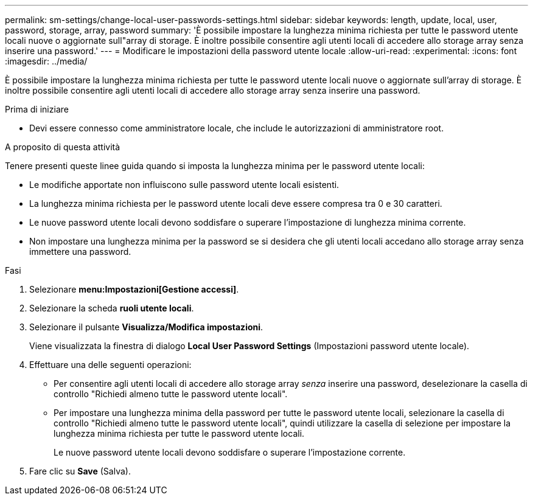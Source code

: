 ---
permalink: sm-settings/change-local-user-passwords-settings.html 
sidebar: sidebar 
keywords: length, update, local, user, password, storage, array, password 
summary: 'È possibile impostare la lunghezza minima richiesta per tutte le password utente locali nuove o aggiornate sull"array di storage. È inoltre possibile consentire agli utenti locali di accedere allo storage array senza inserire una password.' 
---
= Modificare le impostazioni della password utente locale
:allow-uri-read: 
:experimental: 
:icons: font
:imagesdir: ../media/


[role="lead"]
È possibile impostare la lunghezza minima richiesta per tutte le password utente locali nuove o aggiornate sull'array di storage. È inoltre possibile consentire agli utenti locali di accedere allo storage array senza inserire una password.

.Prima di iniziare
* Devi essere connesso come amministratore locale, che include le autorizzazioni di amministratore root.


.A proposito di questa attività
Tenere presenti queste linee guida quando si imposta la lunghezza minima per le password utente locali:

* Le modifiche apportate non influiscono sulle password utente locali esistenti.
* La lunghezza minima richiesta per le password utente locali deve essere compresa tra 0 e 30 caratteri.
* Le nuove password utente locali devono soddisfare o superare l'impostazione di lunghezza minima corrente.
* Non impostare una lunghezza minima per la password se si desidera che gli utenti locali accedano allo storage array senza immettere una password.


.Fasi
. Selezionare *menu:Impostazioni[Gestione accessi]*.
. Selezionare la scheda *ruoli utente locali*.
. Selezionare il pulsante *Visualizza/Modifica impostazioni*.
+
Viene visualizzata la finestra di dialogo *Local User Password Settings* (Impostazioni password utente locale).

. Effettuare una delle seguenti operazioni:
+
** Per consentire agli utenti locali di accedere allo storage array _senza_ inserire una password, deselezionare la casella di controllo "Richiedi almeno tutte le password utente locali".
** Per impostare una lunghezza minima della password per tutte le password utente locali, selezionare la casella di controllo "Richiedi almeno tutte le password utente locali", quindi utilizzare la casella di selezione per impostare la lunghezza minima richiesta per tutte le password utente locali.
+
Le nuove password utente locali devono soddisfare o superare l'impostazione corrente.



. Fare clic su *Save* (Salva).

